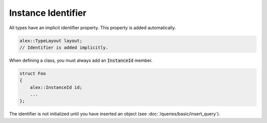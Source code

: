 Instance Identifier
===================

All types have an implicit identifier property. This property is added automatically.

.. code-block:: cpp

    alex::TypeLayout layout;
    // Identifier is added implicitly.

When defining a class, you must always add an :code:`InstanceId` member.

.. code-block:: cpp

    struct Foo
    {
        alex::InstanceId id;
        ...
    };

The identifier is not initialized until you have inserted an object (see :doc:`/queries/basic/insert_query`).
